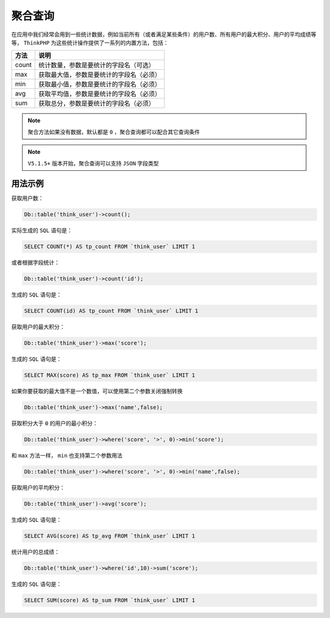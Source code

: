 ****
聚合查询
****

在应用中我们经常会用到一些统计数据，例如当前所有（或者满足某些条件）的用户数、所有用户的最大积分、用户的平均成绩等等， ``ThinkPHP`` 为这些统计操作提供了一系列的内置方法，包括：

+-------+------------------------------------------+
| 方法  | 说明                                     |
+=======+==========================================+
| count | 统计数量，参数是要统计的字段名（可选）   |
+-------+------------------------------------------+
| max   | 获取最大值，参数是要统计的字段名（必须） |
+-------+------------------------------------------+
| min   | 获取最小值，参数是要统计的字段名（必须） |
+-------+------------------------------------------+
| avg   | 获取平均值，参数是要统计的字段名（必须） |
+-------+------------------------------------------+
| sum   | 获取总分，参数是要统计的字段名（必须）   |
+-------+------------------------------------------+

.. note:: 聚合方法如果没有数据，默认都是 ``0`` ，聚合查询都可以配合其它查询条件

.. note:: ``V5.1.5+`` 版本开始，聚合查询可以支持 ``JSON`` 字段类型


用法示例
========

获取用户数：

.. code-block:: php

    Db::table('think_user')->count();

实际生成的 ``SQL`` 语句是：

.. code-block:: shell

    SELECT COUNT(*) AS tp_count FROM `think_user` LIMIT 1

或者根据字段统计：

.. code-block:: php

    Db::table('think_user')->count('id');

生成的 ``SQL`` 语句是：

.. code-block:: shell

    SELECT COUNT(id) AS tp_count FROM `think_user` LIMIT 1

获取用户的最大积分：

.. code-block:: php

    Db::table('think_user')->max('score');

生成的 ``SQL`` 语句是：

.. code-block:: shell

    SELECT MAX(score) AS tp_max FROM `think_user` LIMIT 1

如果你要获取的最大值不是一个数值，可以使用第二个参数关闭强制转换

.. code-block:: php

    Db::table('think_user')->max('name',false);

获取积分大于 ``0`` 的用户的最小积分：

.. code-block:: php

    Db::table('think_user')->where('score', '>', 0)->min('score');

和 ``max`` 方法一样， ``min`` 也支持第二个参数用法

.. code-block:: php

    Db::table('think_user')->where('score', '>', 0)->min('name',false);

获取用户的平均积分：

.. code-block:: php

    Db::table('think_user')->avg('score');

生成的 ``SQL`` 语句是：

.. code-block:: shell

    SELECT AVG(score) AS tp_avg FROM `think_user` LIMIT 1

统计用户的总成绩：

.. code-block:: php

    Db::table('think_user')->where('id',10)->sum('score');

生成的 ``SQL`` 语句是：

.. code-block:: shell

    SELECT SUM(score) AS tp_sum FROM `think_user` LIMIT 1








